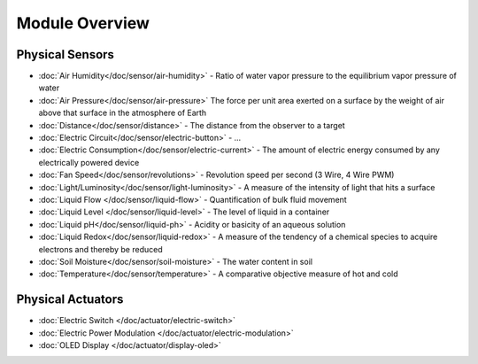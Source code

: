 
===============
Module Overview
===============


Physical Sensors
================

* :doc:`Air Humidity</doc/sensor/air-humidity>` - Ratio of water vapor pressure to the equilibrium vapor pressure of water
* :doc:`Air Pressure</doc/sensor/air-pressure>` The force per unit area exerted on a surface by the weight of air above that surface in the atmosphere of Earth
* :doc:`Distance</doc/sensor/distance>` - The distance from the observer to a target
* :doc:`Electric Circuit</doc/sensor/electric-button>` - ...
* :doc:`Electric Consumption</doc/sensor/electric-current>` - The amount of electric energy consumed by any electrically powered device
* :doc:`Fan Speed</doc/sensor/revolutions>` - Revolution speed per second (3 Wire, 4 Wire PWM)
* :doc:`Light/Luminosity</doc/sensor/light-luminosity>` - A measure of the intensity of light that hits a surface
* :doc:`Liquid Flow </doc/sensor/liquid-flow>` - Quantification of bulk fluid movement
* :doc:`Liquid Level </doc/sensor/liquid-level>` - The level of liquid in a container
* :doc:`Liquid pH</doc/sensor/liquid-ph>` - Acidity or basicity of an aqueous solution
* :doc:`Liquid Redox</doc/sensor/liquid-redox>` - A measure of the tendency of a chemical species to acquire electrons and thereby be reduced
* :doc:`Soil Moisture</doc/sensor/soil-moisture>` - The water content in soil
* :doc:`Temperature</doc/sensor/temperature>` - A comparative objective measure of hot and cold


Physical Actuators
==================

* :doc:`Electric Switch </doc/actuator/electric-switch>`
* :doc:`Electric Power Modulation </doc/actuator/electric-modulation>`
* :doc:`OLED Display </doc/actuator/display-oled>`
